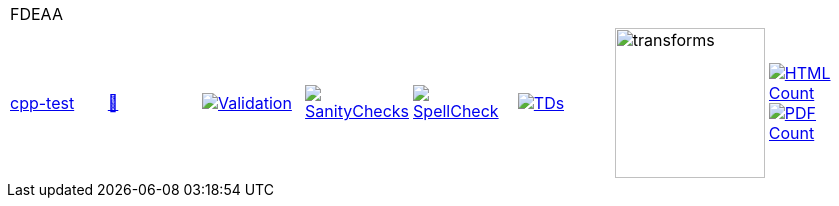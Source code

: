 [cols="1,1,1,1,1,1,1,1"]
|===
8+|FDEAA 
| https://github.com/commoncriteria/FDEAA/tree/cpp-test[cpp-test] 
a| https://commoncriteria.github.io/FDEAA/cpp-test/FDEAA-release.html[📄]
a|[link=https://github.com/commoncriteria/FDEAA/blob/gh-pages/cpp-test/ValidationReport.txt]
image::https://raw.githubusercontent.com/commoncriteria/FDEAA/gh-pages/cpp-test/validation.svg[Validation]
a|[link=https://github.com/commoncriteria/FDEAA/blob/gh-pages/cpp-test/SanityChecksOutput.md]
image::https://raw.githubusercontent.com/commoncriteria/FDEAA/gh-pages/cpp-test/warnings.svg[SanityChecks]
a|[link=https://github.com/commoncriteria/FDEAA/blob/gh-pages/cpp-test/SpellCheckReport.txt]
image::https://raw.githubusercontent.com/commoncriteria/FDEAA/gh-pages/cpp-test/spell-badge.svg[SpellCheck]
a|[link=https://github.com/commoncriteria/FDEAA/blob/gh-pages/cpp-test/TDValidationReport.txt]
image::https://raw.githubusercontent.com/commoncriteria/FDEAA/gh-pages/cpp-test/tds.svg[TDs]
a|image::https://raw.githubusercontent.com/commoncriteria/FDEAA/gh-pages/cpp-test/transforms.svg[transforms,150]
a| [link=https://github.com/commoncriteria/FDEAA/blob/gh-pages/cpp-test/HTMLs.adoc]
image::https://raw.githubusercontent.com/commoncriteria/FDEAA/gh-pages/cpp-test/html_count.svg[HTML Count]
[link=https://github.com/commoncriteria/FDEAA/blob/gh-pages/cpp-test/PDFs.adoc]
image::https://raw.githubusercontent.com/commoncriteria/FDEAA/gh-pages/cpp-test/pdf_count.svg[PDF Count]
|===
